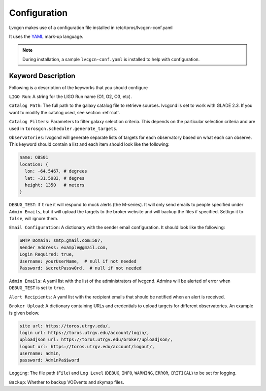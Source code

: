 .. _conf:

Configuration
=============

Lvcgcn makes use of a configuration file installed in /etc/toros/lvcgcn-conf.yaml

It uses the `YAML`_ mark-up language.

.. note::
    During installation, a sample ``lvcgcn-conf.yaml`` is installed to help
    with configuration.

Keyword Description
-------------------

Following is a description of the keyworks that you should configure

``LIGO Run``: A string for the LIGO Run name (O1, O2, O3, etc).

``Catalog Path``: The full path to the galaxy catalog file to retrieve sources.
lvcgcnd is set to work with GLADE 2.3. If you want to modify the catalog used, 
see section :ref:`cat`.

``Catalog Filters``: Parameters to filter galaxy selection criteria.
This depends on the particular selection criteria and are used in 
``torosgcn.scheduler.generate_targets``.

``Observatories``: lvcgcnd will generate separate lists of targets for each
observatory based on what each can observe.
This keyword should contain a list and each item should look like the following:

.. code-block:: yaml

    name: OBS01
    location: {
      lon: -64.5467, # degrees
      lat: -31.5983, # degres
      height: 1350   # meters
    }

``DEBUG_TEST``: If ``true`` it will respond to mock alerts (the M-series). It will
only send emails to people specified under ``Admin Emails``, but it will upload the
targets to the broker website and will backup the files if specified.
Settign it to ``false``, will ignore them.

``Email Configuration``: A dictionary with the sender email configuration.
It should look like the following:

.. code-block:: yaml

    SMTP Domain: smtp.gmail.com:587,
    Sender Address: example@gmail.com,
    Login Required: true,
    Username: yourUserName,  # null if not needed
    Password: $ecretPassw0rd,  # null if not needed

``Admin Emails``: A yaml list with the list of the administrators of lvcgcnd.
Admins will be alerted of error when ``DEBUG_TEST`` is set to ``true``.

``Alert Recipients``: A yaml list with the recipient emails that should be
notified when an alert is received.

``Broker Upload``: A dictionary containing URLs and credentials to upload targets
for different observatories. An example is given below.

.. code-block:: yaml

    site url: https://toros.utrgv.edu/,
    login url: https://toros.utrgv.edu/account/login/,
    uploadjson url: https://toros.utrgv.edu/broker/uploadjson/,
    logout url: https://toros.utrgv.edu/account/logout/,
    username: admin,
    password: Adm1nPa$$word

``Logging``: The file path (``File``) and ``Log Level`` 
(``DEBUG``, ``INFO``, ``WARNING``, ``ERROR``, ``CRITICAL``) to be set for logging.

``Backup``: Whether to backup VOEvents and skymap files.

.. _YAML: https://yaml.org
